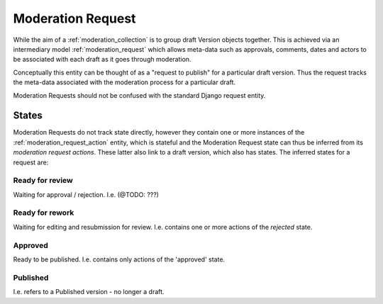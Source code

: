 .. _moderation_request:

Moderation Request
================================================
While the aim of a :ref:`moderation_collection` is to group draft Version objects together. This is achieved via an intermediary model :ref:`moderation_request` which allows meta-data such as approvals, comments, dates and actors to be associated with each draft as it goes through moderation.

Conceptually this entity can be thought of as a "request to publish" for a particular draft version. Thus the request tracks the meta-data associated with the moderation process for a particular draft.

Moderation Requests should not be confused with the standard Django request entity.

States
------------------------------------------------
Moderation Requests do not track state directly, however they contain one or more instances of the :ref:`moderation_request_action` entity, which is stateful and the Moderation Request state can thus be inferred from its `moderation request actions`. These latter also link to a draft version, which also has states. The inferred states for a request are:

Ready for review
^^^^^^^^^^^^^^^^^^^^^^^^^^^^^^^^^^^^^^^^^^^^^^^^^
Waiting for approval / rejection. I.e. (@TODO: ???)

Ready for rework
^^^^^^^^^^^^^^^^^^^^^^^^^^^^^^^^^^^^^^^^^^^^^^^^^
Waiting for editing and resubmission for review. I.e. contains one or more actions of the `rejected` state.

Approved
^^^^^^^^^^^^^^^^^^^^^^^^^^^^^^^^^^^^^^^^^^^^^^^^^
Ready to be published. I.e. contains only actions of the 'approved' state.

Published
^^^^^^^^^^^^^^^^^^^^^^^^^^^^^^^^^^^^^^^^^^^^^^^^^
I.e. refers to a Published version - no longer a draft.

